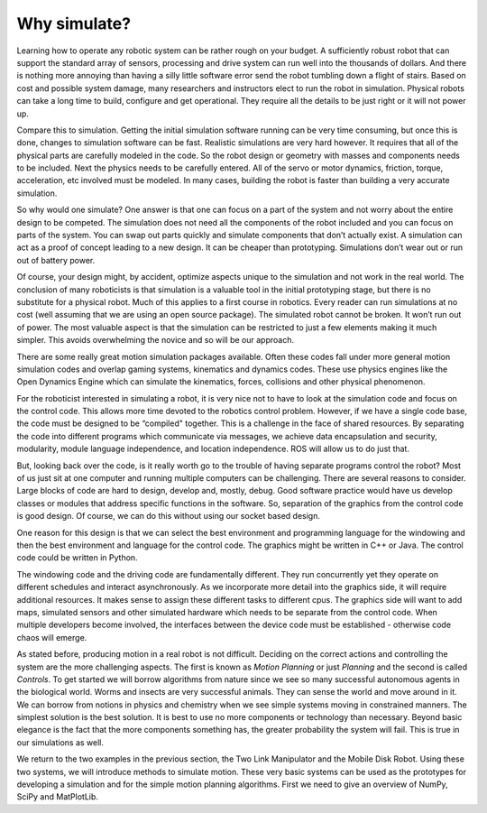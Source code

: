 Why simulate?
--------------

Learning how to operate any robotic system can be rather rough on your
budget. A sufficiently robust robot that can support the standard array
of sensors, processing and drive system can run well into the thousands
of dollars. And there is nothing more annoying than having a silly
little software error send the robot tumbling down a flight of stairs.
Based on cost and possible system damage, many researchers and
instructors elect to run the robot in simulation. Physical robots can
take a long time to build, configure and get operational. They require
all the details to be just right or it will not power up.

Compare this to simulation. Getting the initial simulation software
running can be very time consuming, but once this is done, changes to
simulation software can be fast. Realistic simulations are very hard
however. It requires that all of the physical parts are carefully
modeled in the code. So the robot design or geometry with masses and
components needs to be included. Next the physics needs to be carefully
entered. All of the servo or motor dynamics, friction, torque,
acceleration, etc involved must be modeled. In many cases, building the
robot is faster than building a very accurate simulation.

So why would one simulate? One answer is that one can focus on a part of
the system and not worry about the entire design to be competed. The
simulation does not need all the components of the robot included and
you can focus on parts of the system. You can swap out parts quickly and
simulate components that don’t actually exist. A simulation can act as a
proof of concept leading to a new design. It can be cheaper than
prototyping. Simulations don’t wear out or run out of battery power.

Of course, your design might, by accident, optimize aspects unique to
the simulation and not work in the real world. The conclusion of many
roboticists is that simulation is a valuable tool in the initial
prototyping stage, but there is no substitute for a physical robot. Much
of this applies to a first course in robotics. Every reader can run
simulations at no cost (well assuming that we are using an open source
package). The simulated robot cannot be broken. It won’t run out of
power. The most valuable aspect is that the simulation can be restricted
to just a few elements making it much simpler. This avoids overwhelming
the novice and so will be our approach.

There are some really great motion simulation packages available. Often
these codes fall under more general motion simulation codes and overlap
gaming systems, kinematics and dynamics codes. These use physics engines
like the Open Dynamics Engine which can simulate the kinematics, forces,
collisions and other physical phenomenon.


For the roboticist interested in simulating a robot, it is very nice not
to have to look at the simulation code and focus on the control code.
This allows more time devoted to the robotics control problem. However,
if we have a single code base, the code must be designed to be
“compiled" together. This is a challenge in the face of shared
resources. By separating the code into different programs which
communicate via messages, we achieve data encapsulation and security,
modularity, module language independence, and location independence. ROS
will allow us to do just that.

But, looking back over the code, is it really worth go to the trouble of
having separate programs control the robot? Most of us just sit at one
computer and running multiple computers can be challenging. There are
several reasons to consider. Large blocks of code are hard to design,
develop and, mostly, debug. Good software practice would have us develop
classes or modules that address specific functions in the software. So,
separation of the graphics from the control code is good design. Of
course, we can do this without using our socket based design.

One reason for this design is that we can select the best environment
and programming language for the windowing and then the best environment
and language for the control code. The graphics might be written in C++
or Java. The control code could be written in Python.

The windowing code and the driving code are fundamentally different.
They run concurrently yet they operate on different schedules and
interact asynchronously. As we incorporate more detail into the graphics
side, it will require additional resources. It makes sense to assign
these different tasks to different cpus. The graphics side will want to
add maps, simulated sensors and other simulated hardware which needs to
be separate from the control code. When multiple developers become
involved, the interfaces between the device code must be established -
otherwise code chaos will emerge.


As stated before, producing motion in a real robot is not difficult.
Deciding on the
correct actions and controlling the system are the more challenging
aspects. The first is known as *Motion Planning* or just *Planning* and
the second is called *Controls*. To get started we will borrow
algorithms from nature since we see so many successful autonomous agents
in the biological world. Worms and insects are very successful animals.
They can sense the world and move around in it. We can borrow from
notions in physics and chemistry when we see simple systems moving in
constrained manners. The simplest solution is the best solution. It is
best to use no more components or technology than necessary. Beyond
basic elegance is the fact that the more components something has, the
greater probability the system will fail. This is true in our
simulations as well.

We return to the two examples in the previous section, the Two Link
Manipulator and the Mobile Disk Robot. Using these two systems, we will
introduce methods to simulate motion. These very basic systems can be
used as the prototypes for developing a simulation and for the simple
motion planning algorithms.   First we need to give an overview of NumPy,
SciPy and MatPlotLib.
